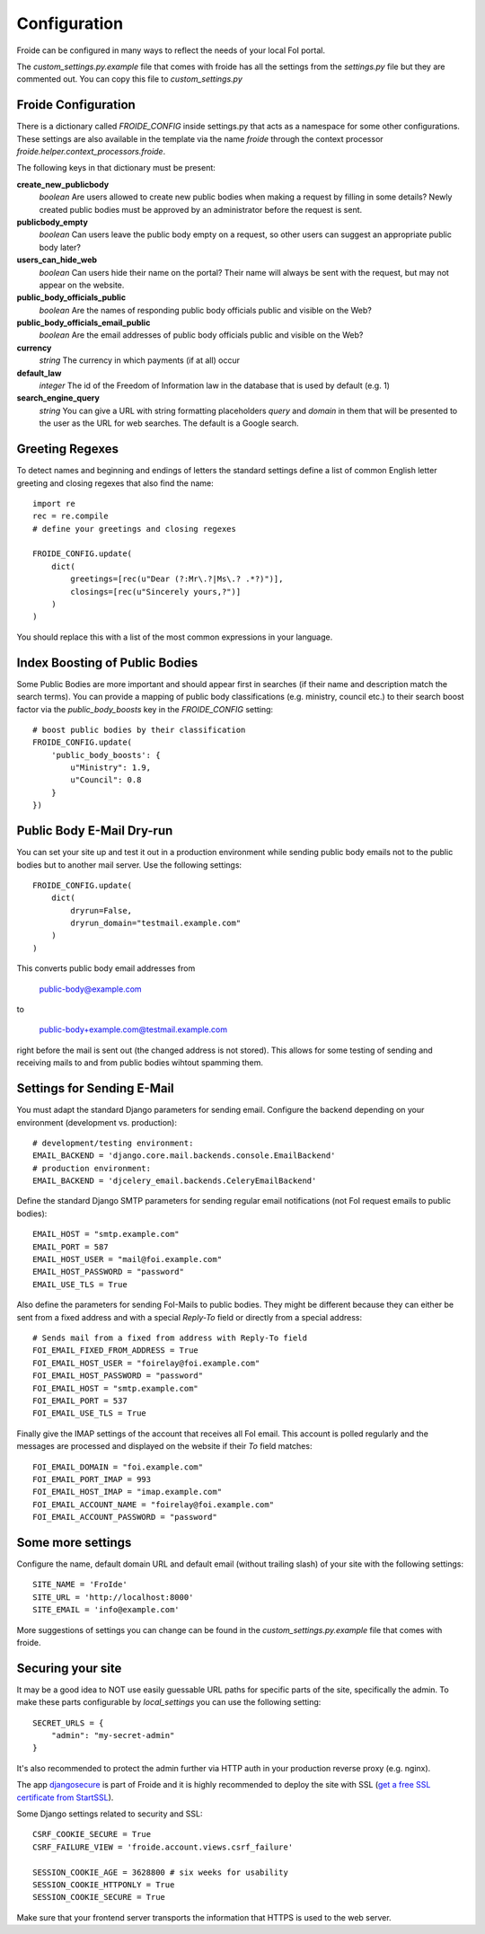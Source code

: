 =============
Configuration
=============

Froide can be configured in many ways to reflect the needs of your local FoI portal.

The `custom_settings.py.example` file that comes with froide has all the settings from the `settings.py` file but they are commented out. You can copy this file to `custom_settings.py`

Froide Configuration
--------------------

There is a dictionary called `FROIDE_CONFIG` inside settings.py that acts as a namespace for some other configurations. These settings are also available in the template via the name `froide` through the context processor `froide.helper.context_processors.froide`.

The following keys in that dictionary must be present:


**create_new_publicbody**
  *boolean* Are users allowed to create new public bodies when making a request by filling in some details?
  Newly created public bodies must be approved by an administrator before the request is sent.

**publicbody_empty**
  *boolean* Can users leave the public body empty on a request, so other users can suggest an appropriate public body later?

**users_can_hide_web**
  *boolean* Can users hide their name on the portal? Their name will always be sent with the request, but may not appear on the website.

**public_body_officials_public**
  *boolean* Are the names of responding public body officials public and visible on the Web?

**public_body_officials_email_public**
  *boolean* Are the email addresses of public body officials public and visible on the Web?

**currency**
  *string* The currency in which payments (if at all) occur

**default_law**
  *integer* The id of the Freedom of Information law in the database
  that is used by default (e.g. 1)

**search_engine_query**
  *string* You can give a URL with string formatting placeholders `query` and `domain` in them that will be presented to the user as the URL for web searches. The default is a Google search.


Greeting Regexes
----------------

To detect names and beginning and endings of letters the standard
settings define a list of common English letter greeting and closing
regexes that also find the name::

    import re
    rec = re.compile
    # define your greetings and closing regexes

    FROIDE_CONFIG.update(
        dict(
            greetings=[rec(u"Dear (?:Mr\.?|Ms\.? .*?)")],
            closings=[rec(u"Sincerely yours,?")]
        )
    )

You should replace this with a list of the most common expressions in
your language.

Index Boosting of Public Bodies
-------------------------------

Some Public Bodies are more important and should appear first in
searches (if their name and description match the search terms). You can
provide a mapping of public body classifications (e.g. ministry,
council etc.) to their search boost factor via the `public_body_boosts`
key in the `FROIDE_CONFIG` setting::

    # boost public bodies by their classification
    FROIDE_CONFIG.update(
        'public_body_boosts': {
            u"Ministry": 1.9,
            u"Council": 0.8
        }
    })


Public Body E-Mail Dry-run
--------------------------

You can set your site up and test it out in a production environment
while sending public body emails not to the public bodies but to
another mail server. Use the following settings::

    FROIDE_CONFIG.update(
        dict(
            dryrun=False,
            dryrun_domain="testmail.example.com"
        )
    )

This converts public body email addresses from

    public-body@example.com

to

    public-body+example.com@testmail.example.com

right before the mail is
sent out (the changed address is not stored). This allows for some
testing of sending and receiving mails to and from public bodies wihtout spamming them.


Settings for Sending E-Mail
---------------------------

You must adapt the standard Django parameters for sending email.
Configure the backend depending on your environment (development vs.
production)::

    # development/testing environment:
    EMAIL_BACKEND = 'django.core.mail.backends.console.EmailBackend'
    # production environment:
    EMAIL_BACKEND = 'djcelery_email.backends.CeleryEmailBackend'

Define the standard Django SMTP parameters for sending regular email notifications (not FoI request emails to public bodies)::

    EMAIL_HOST = "smtp.example.com"
    EMAIL_PORT = 587
    EMAIL_HOST_USER = "mail@foi.example.com"
    EMAIL_HOST_PASSWORD = "password"
    EMAIL_USE_TLS = True

Also define the parameters for sending FoI-Mails to public bodies.
They might be different because they can either be sent from a fixed
address and with a special `Reply-To` field or directly from a special
address::

    # Sends mail from a fixed from address with Reply-To field
    FOI_EMAIL_FIXED_FROM_ADDRESS = True
    FOI_EMAIL_HOST_USER = "foirelay@foi.example.com"
    FOI_EMAIL_HOST_PASSWORD = "password"
    FOI_EMAIL_HOST = "smtp.example.com"
    FOI_EMAIL_PORT = 537
    FOI_EMAIL_USE_TLS = True

Finally give the IMAP settings of the account that receives all FoI
email. This account is polled regularly and the messages are processed
and displayed on the website if their `To` field matches::

    FOI_EMAIL_DOMAIN = "foi.example.com"
    FOI_EMAIL_PORT_IMAP = 993
    FOI_EMAIL_HOST_IMAP = "imap.example.com"
    FOI_EMAIL_ACCOUNT_NAME = "foirelay@foi.example.com"
    FOI_EMAIL_ACCOUNT_PASSWORD = "password"


Some more settings
------------------

Configure the name, default domain URL and default email (without trailing slash) of your site with the following settings::

    SITE_NAME = 'FroIde'
    SITE_URL = 'http://localhost:8000'
    SITE_EMAIL = 'info@example.com'

More suggestions of settings you can change can be found in the `custom_settings.py.example` file that comes with froide.


Securing your site
------------------

It may be a good idea to NOT use easily guessable URL paths for
specific parts of the site, specifically the admin. To make these
parts configurable by `local_settings` you can use the following
setting::

    SECRET_URLS = {
        "admin": "my-secret-admin"
    }

It's also recommended to protect the admin further via HTTP
auth in your production reverse proxy (e.g. nginx).

The app `djangosecure <https://github.com/carljm/django-secure/>`_ is part of Froide
and it is highly recommended to
deploy the site with SSL (`get a free SSL certificate from StartSSL <https://github.com/ioerror/duraconf/blob/master/startssl/README.markdown>`_).

Some Django settings related to security and SSL::

    CSRF_COOKIE_SECURE = True
    CSRF_FAILURE_VIEW = 'froide.account.views.csrf_failure'

    SESSION_COOKIE_AGE = 3628800 # six weeks for usability
    SESSION_COOKIE_HTTPONLY = True
    SESSION_COOKIE_SECURE = True

Make sure that your frontend server transports the information that HTTPS is used to the web server.